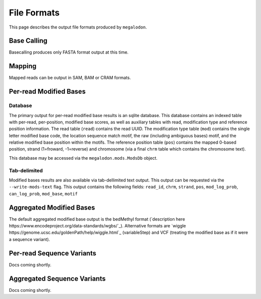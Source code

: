 ************
File Formats
************

This page describes the output file formats produced by ``megalodon``.

------------
Base Calling
------------

Basecalling produces only FASTA format output at this time.

-------
Mapping
-------

Mapped reads can be output in SAM, BAM or CRAM formats.

-----------------------
Per-read Modified Bases
-----------------------

~~~~~~~~
Database
~~~~~~~~

The primary output for per-read modified base results is an sqlite database.
This database contains an indexed table with per-read, per-position, modified base scores, as well as auxiliary tables with read, modification type and reference position information.
The read table (``read``) contains the read UUID.
The modification type table (``mod``) contains the single letter modified base code, the location sequence match motif, the raw (including ambiguous bases) motif, and the relative modified base position within the motifs.
The reference position table (``pos``) contains the mapped 0-based position, strand (1=froward, -1=reverse) and chromosome (via a final ``chrm`` table which contains the chromosome text).

This database may be accessed via the ``megalodon.mods.ModsDb`` object.

~~~~~~~~~~~~~
Tab-delimited
~~~~~~~~~~~~~

Modified bases results are also available via tab-dellimited text output.
This output can be requested via the ``--write-mods-text`` flag.
This output contains the following fields: ``read_id``, ``chrm``, ``strand``, ``pos``, ``mod_log_prob``, ``can_log_prob``, ``mod_base``, ``motif``

-------------------------
Aggregated Modified Bases
-------------------------

The default aggregated modified base output is the bedMethyl format (`description here https://www.encodeproject.org/data-standards/wgbs/`_).
Alternative formats are `wiggle https://genome.ucsc.edu/goldenPath/help/wiggle.html`_ (variableStep) and VCF (treating the modified base as if it were a sequence variant).

--------------------------
Per-read Sequence Variants
--------------------------

Docs coming shortly.

----------------------------
Aggregated Sequence Variants
----------------------------

Docs coming shortly.
